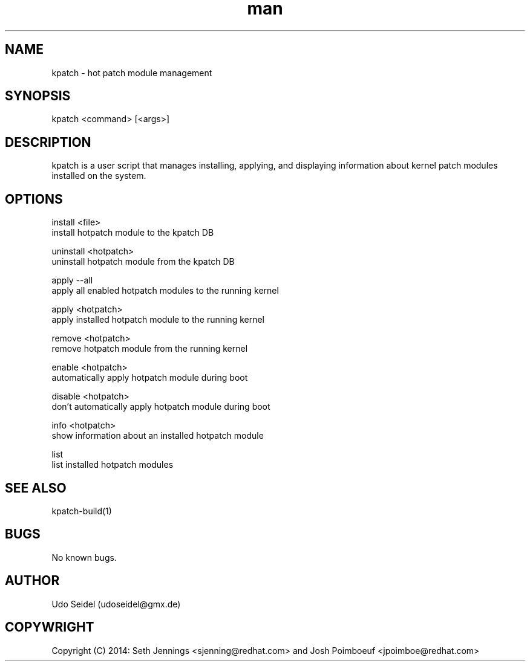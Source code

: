 .\" Manpage for kpatch.
.\" Contact udoseidel@gmx.de to correct errors or typos.
.TH man 1 "23 Mar 2014" "1.0" "kpatch man page"
.SH NAME
kpatch \- hot patch module management
.SH SYNOPSIS
kpatch <command> [<args>]
.SH DESCRIPTION
kpatch is a user script that manages installing, applying, and 
displaying information about kernel patch modules installed on
the system. 
.SH OPTIONS

install <file>
       install hotpatch module to the kpatch DB

uninstall <hotpatch>
       uninstall hotpatch module from the kpatch DB

apply --all
       apply all enabled hotpatch modules to the running kernel

apply <hotpatch>     
       apply installed hotpatch module to the running kernel

remove <hotpatch>
       remove hotpatch module from the running kernel

enable <hotpatch>
       automatically apply hotpatch module during boot

disable <hotpatch>
       don't automatically apply hotpatch module during boot

info <hotpatch>
       show information about an installed hotpatch module

list
       list installed hotpatch modules

.SH SEE ALSO
kpatch-build(1)
.SH BUGS
No known bugs.
.SH AUTHOR
Udo Seidel (udoseidel@gmx.de)
.SH COPYWRIGHT
Copyright (C) 2014: Seth Jennings <sjenning@redhat.com> and 
Josh Poimboeuf <jpoimboe@redhat.com>

